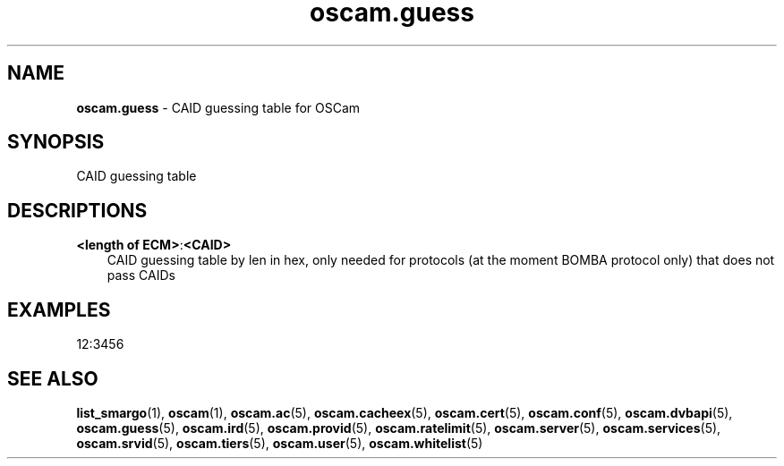 .TH oscam.guess 5
.SH NAME
\fBoscam.guess\fR - CAID guessing table for OSCam
.SH SYNOPSIS
CAID guessing table
.SH DESCRIPTIONS
.PP
\fB<length of ECM>\fP:\fB<CAID>\fP
.RS 3n
CAID guessing table by len in hex, only needed for protocols (at the moment BOMBA protocol only) that does not pass CAIDs
.RE
.SH EXAMPLES
 12:3456
.SH "SEE ALSO"
\fBlist_smargo\fR(1), \fBoscam\fR(1), \fBoscam.ac\fR(5), \fBoscam.cacheex\fR(5), \fBoscam.cert\fR(5), \fBoscam.conf\fR(5), \fBoscam.dvbapi\fR(5), \fBoscam.guess\fR(5), \fBoscam.ird\fR(5), \fBoscam.provid\fR(5), \fBoscam.ratelimit\fR(5), \fBoscam.server\fR(5), \fBoscam.services\fR(5), \fBoscam.srvid\fR(5), \fBoscam.tiers\fR(5), \fBoscam.user\fR(5), \fBoscam.whitelist\fR(5)